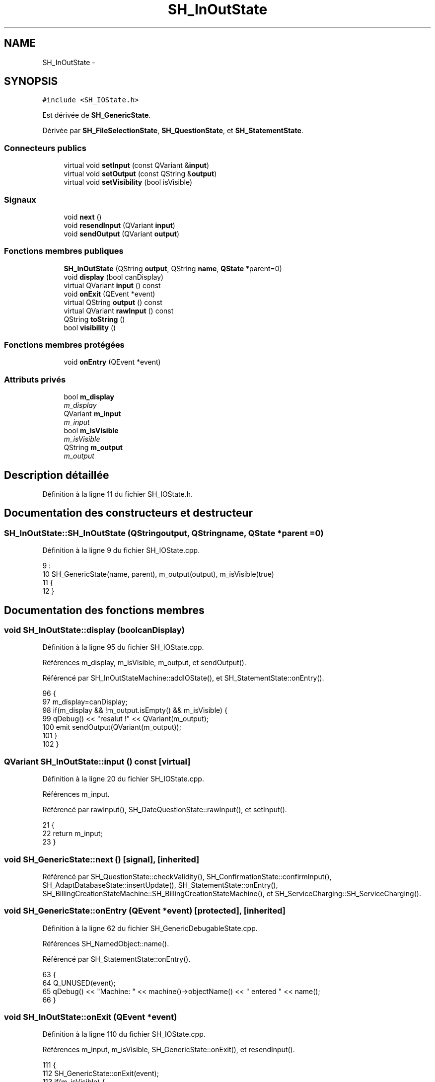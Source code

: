 .TH "SH_InOutState" 3 "Vendredi Juin 21 2013" "Version 0.3" "PreCheck" \" -*- nroff -*-
.ad l
.nh
.SH NAME
SH_InOutState \- 
.SH SYNOPSIS
.br
.PP
.PP
\fC#include <SH_IOState\&.h>\fP
.PP
Est dérivée de \fBSH_GenericState\fP\&.
.PP
Dérivée par \fBSH_FileSelectionState\fP, \fBSH_QuestionState\fP, et \fBSH_StatementState\fP\&.
.SS "Connecteurs publics"

.in +1c
.ti -1c
.RI "virtual void \fBsetInput\fP (const QVariant &\fBinput\fP)"
.br
.ti -1c
.RI "virtual void \fBsetOutput\fP (const QString &\fBoutput\fP)"
.br
.ti -1c
.RI "virtual void \fBsetVisibility\fP (bool isVisible)"
.br
.in -1c
.SS "Signaux"

.in +1c
.ti -1c
.RI "void \fBnext\fP ()"
.br
.ti -1c
.RI "void \fBresendInput\fP (QVariant \fBinput\fP)"
.br
.ti -1c
.RI "void \fBsendOutput\fP (QVariant \fBoutput\fP)"
.br
.in -1c
.SS "Fonctions membres publiques"

.in +1c
.ti -1c
.RI "\fBSH_InOutState\fP (QString \fBoutput\fP, QString \fBname\fP, \fBQState\fP *parent=0)"
.br
.ti -1c
.RI "void \fBdisplay\fP (bool canDisplay)"
.br
.ti -1c
.RI "virtual QVariant \fBinput\fP () const "
.br
.ti -1c
.RI "void \fBonExit\fP (QEvent *event)"
.br
.ti -1c
.RI "virtual QString \fBoutput\fP () const "
.br
.ti -1c
.RI "virtual QVariant \fBrawInput\fP () const "
.br
.ti -1c
.RI "QString \fBtoString\fP ()"
.br
.ti -1c
.RI "bool \fBvisibility\fP ()"
.br
.in -1c
.SS "Fonctions membres protégées"

.in +1c
.ti -1c
.RI "void \fBonEntry\fP (QEvent *event)"
.br
.in -1c
.SS "Attributs privés"

.in +1c
.ti -1c
.RI "bool \fBm_display\fP"
.br
.RI "\fIm_display \fP"
.ti -1c
.RI "QVariant \fBm_input\fP"
.br
.RI "\fIm_input \fP"
.ti -1c
.RI "bool \fBm_isVisible\fP"
.br
.RI "\fIm_isVisible \fP"
.ti -1c
.RI "QString \fBm_output\fP"
.br
.RI "\fIm_output \fP"
.in -1c
.SH "Description détaillée"
.PP 
Définition à la ligne 11 du fichier SH_IOState\&.h\&.
.SH "Documentation des constructeurs et destructeur"
.PP 
.SS "SH_InOutState::SH_InOutState (QStringoutput, QStringname, \fBQState\fP *parent = \fC0\fP)"

.PP
Définition à la ligne 9 du fichier SH_IOState\&.cpp\&.
.PP
.nf
9                                                                          :
10     SH_GenericState(name, parent), m_output(output), m_isVisible(true)
11 {
12 }
.fi
.SH "Documentation des fonctions membres"
.PP 
.SS "void SH_InOutState::display (boolcanDisplay)"

.PP
Définition à la ligne 95 du fichier SH_IOState\&.cpp\&.
.PP
Références m_display, m_isVisible, m_output, et sendOutput()\&.
.PP
Référencé par SH_InOutStateMachine::addIOState(), et SH_StatementState::onEntry()\&.
.PP
.nf
96 {
97     m_display=canDisplay;
98     if(m_display && !m_output\&.isEmpty() && m_isVisible) {
99         qDebug() << "resalut !" << QVariant(m_output);
100         emit sendOutput(QVariant(m_output));
101     }
102 }
.fi
.SS "QVariant SH_InOutState::input () const\fC [virtual]\fP"

.PP
Définition à la ligne 20 du fichier SH_IOState\&.cpp\&.
.PP
Références m_input\&.
.PP
Référencé par rawInput(), SH_DateQuestionState::rawInput(), et setInput()\&.
.PP
.nf
21 {
22     return m_input;
23 }
.fi
.SS "void SH_GenericState::next ()\fC [signal]\fP, \fC [inherited]\fP"

.PP
Référencé par SH_QuestionState::checkValidity(), SH_ConfirmationState::confirmInput(), SH_AdaptDatabaseState::insertUpdate(), SH_StatementState::onEntry(), SH_BillingCreationStateMachine::SH_BillingCreationStateMachine(), et SH_ServiceCharging::SH_ServiceCharging()\&.
.SS "void SH_GenericState::onEntry (QEvent *event)\fC [protected]\fP, \fC [inherited]\fP"

.PP
Définition à la ligne 62 du fichier SH_GenericDebugableState\&.cpp\&.
.PP
Références SH_NamedObject::name()\&.
.PP
Référencé par SH_StatementState::onEntry()\&.
.PP
.nf
63 {
64     Q_UNUSED(event);
65     qDebug() << "Machine: " << machine()->objectName() << " entered " << name();
66 }
.fi
.SS "void SH_InOutState::onExit (QEvent *event)"

.PP
Définition à la ligne 110 du fichier SH_IOState\&.cpp\&.
.PP
Références m_input, m_isVisible, SH_GenericState::onExit(), et resendInput()\&.
.PP
.nf
111 {
112     SH_GenericState::onExit(event);
113     if(m_isVisible) {
114         emit resendInput(m_input);
115     }
116 }
.fi
.SS "QString SH_InOutState::output () const\fC [virtual]\fP"

.PP
Définition à la ligne 56 du fichier SH_IOState\&.cpp\&.
.PP
Références m_output\&.
.PP
Référencé par SH_InOutStateMachine::addIOState(), setOutput(), et SH_StatementState::SH_StatementState()\&.
.PP
.nf
57 {
58     return m_output;
59 }
.fi
.SS "QVariant SH_InOutState::rawInput () const\fC [virtual]\fP"

.PP
Réimplémentée dans \fBSH_DateQuestionState\fP, et \fBSH_DatabaseContentQuestionState\fP\&.
.PP
Définition à la ligne 30 du fichier SH_IOState\&.cpp\&.
.PP
Références input()\&.
.PP
Référencé par SH_InOutStateMachine::addIOState()\&.
.PP
.nf
31 {
32     return input();
33 }
.fi
.SS "void SH_InOutState::resendInput (QVariantinput)\fC [signal]\fP"

.PP
Référencé par SH_InOutStateMachine::addIOState(), onExit(), et setInput()\&.
.SS "void SH_InOutState::sendOutput (QVariantoutput)\fC [signal]\fP"

.PP
Référencé par SH_InOutStateMachine::addIOState(), display(), et setOutput()\&.
.SS "void SH_InOutState::setInput (const QVariant &input)\fC [virtual]\fP, \fC [slot]\fP"

.PP
Réimplémentée dans \fBSH_QuestionState\fP, et \fBSH_StatementState\fP\&.
.PP
Définition à la ligne 41 du fichier SH_IOState\&.cpp\&.
.PP
Références input(), m_input, m_isVisible, et resendInput()\&.
.PP
Référencé par SH_InOutStateMachine::addIOState(), SH_QuestionState::checkValidity(), et SH_ServiceCharging::SH_ServiceCharging()\&.
.PP
.nf
42 {
43     qDebug() << "new input " << input\&.toString();
44     m_input = input;
45     if(m_isVisible) {
46         emit resendInput(m_input);
47     }
48 }
.fi
.SS "void SH_InOutState::setOutput (const QString &output)\fC [virtual]\fP, \fC [slot]\fP"

.PP
Réimplémentée dans \fBSH_DatabaseContentQuestionState\fP\&.
.PP
Définition à la ligne 68 du fichier SH_IOState\&.cpp\&.
.PP
Références m_isVisible, m_output, output(), et sendOutput()\&.
.PP
Référencé par SH_DatabaseContentQuestionState::setOutput(), et SH_ServiceCharging::SH_ServiceCharging()\&.
.PP
.nf
69 {
70     m_output = output;
71     if(m_isVisible) {
72         emit sendOutput(QVariant(m_output));
73     }
74 }
.fi
.SS "void SH_InOutState::setVisibility (boolisVisible)\fC [virtual]\fP, \fC [slot]\fP"

.PP
Définition à la ligne 81 du fichier SH_IOState\&.cpp\&.
.PP
Références m_isVisible\&.
.PP
Référencé par SH_ServiceCharging::SH_ServiceCharging()\&.
.PP
.nf
82 {
83     m_isVisible = isVisible;
84 }
.fi
.SS "QString SH_GenericState::toString ()\fC [virtual]\fP, \fC [inherited]\fP"

.PP
Réimplémentée à partir de \fBSH_NamedObject\fP\&.
.PP
Définition à la ligne 21 du fichier SH_GenericDebugableState\&.cpp\&.
.PP
Références SH_NamedObject::toString(), et SH_InOutStateMachine::toString()\&.
.PP
Référencé par SH_InOutStateMachine::addChildrenNextTransition(), SH_DateQuestionState::rawInput(), et SH_InOutStateMachine::toString()\&.
.PP
.nf
22 {
23     QStateMachine* machine = this->machine();
24     SH_InOutStateMachine* mach = qobject_cast<SH_InOutStateMachine *>(machine);
25     if(mach) {
26         return SH_NamedObject::toString()+ " [in "+mach->toString()+"] ";
27     } else {
28         return SH_NamedObject::toString();
29     }
30 }
.fi
.SS "bool SH_InOutState::visibility ()"

.PP
Définition à la ligne 91 du fichier SH_IOState\&.cpp\&.
.PP
Références m_isVisible\&.
.PP
Référencé par SH_InOutStateMachine::addIOState()\&.
.PP
.nf
91                                {
92     return m_isVisible;
93 }
.fi
.SH "Documentation des données membres"
.PP 
.SS "bool SH_InOutState::m_display\fC [private]\fP"

.PP
m_display 
.PP
Définition à la ligne 128 du fichier SH_IOState\&.h\&.
.PP
Référencé par display()\&.
.SS "QVariant SH_InOutState::m_input\fC [private]\fP"

.PP
m_input 
.PP
Définition à la ligne 116 du fichier SH_IOState\&.h\&.
.PP
Référencé par input(), onExit(), et setInput()\&.
.SS "bool SH_InOutState::m_isVisible\fC [private]\fP"

.PP
m_isVisible 
.PP
Définition à la ligne 124 du fichier SH_IOState\&.h\&.
.PP
Référencé par display(), onExit(), setInput(), setOutput(), setVisibility(), et visibility()\&.
.SS "QString SH_InOutState::m_output\fC [private]\fP"

.PP
m_output 
.PP
Définition à la ligne 120 du fichier SH_IOState\&.h\&.
.PP
Référencé par display(), output(), et setOutput()\&.

.SH "Auteur"
.PP 
Généré automatiquement par Doxygen pour PreCheck à partir du code source\&.
